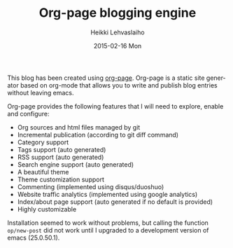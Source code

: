 #+TITLE:       Org-page blogging engine
#+AUTHOR:      Heikki Lehvaslaiho
#+EMAIL:       heikki.lehvaslaiho@gmail.com
#+DATE:        2015-02-16 Mon
#+URI:         /blog/%y/%m/%d/org-page-blogging-engine
#+KEYWORDS:    org, org-page
#+TAGS:        emacs
#+LANGUAGE:    en
#+OPTIONS:     H:3 num:nil toc:nil \n:nil ::t |:t ^:nil -:nil f:t *:t <:t
#+DESCRIPTION: First post about the tech used

This blog has been created using [[https://github.com/kelvinh/org-page][org-page]].
Org-page is a static site generator based on org-mode that allows you
to write and publish blog entries without leaving emacs.

Org-page provides the following features that I will need to explore,
enable and configure:

- Org sources and html files managed by git
- Incremental publication (according to git diff command)
- Category support
- Tags support (auto generated)
- RSS support (auto generated)
- Search engine support (auto generated)
- A beautiful theme
- Theme customization support
- Commenting (implemented using disqus/duoshuo)
- Website traffic analytics (implemented using google analytics)
- Index/about page support (auto generated if no default is provided)
- Highly customizable

Installation seemed to work without problems, but calling the function
=op/new-post= did not work until I upgraded to a development version of
emacs (25.0.50.1).
